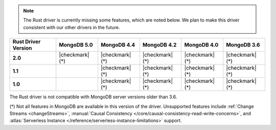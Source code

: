 .. note::

   The Rust driver is currently missing some features, which are noted below.
   We plan to make this driver consistent with our other drivers in the future.

.. list-table::
   :header-rows: 1
   :stub-columns: 1
   :class: compatibility-large

   * - Rust Driver Version
     - MongoDB 5.0
     - MongoDB 4.4
     - MongoDB 4.2
     - MongoDB 4.0
     - MongoDB 3.6

   * - 2.0
     - |checkmark| (*)
     - |checkmark| (*)
     - |checkmark| (*)
     - |checkmark| (*)
     - |checkmark| (*)

   * - 1.1
     -
     - |checkmark| (*)
     - |checkmark| (*)
     - |checkmark| (*)
     - |checkmark| (*)

   * - 1.0
     -
     - |checkmark| (*)
     - |checkmark| (*)
     - |checkmark| (*)
     - |checkmark| (*)

The Rust driver is not compatible with MongoDB server versions older than 3.6.

(*) Not all features in MongoDB are available in this version of the
driver. Unsupported features include :ref:`Change Streams <changeStreams>`,
:manual:`Causal Consistency </core/causal-consistency-read-write-concerns>`, and
:atlas:`Serverless Instance </reference/serverless-instance-limitations>` support.

